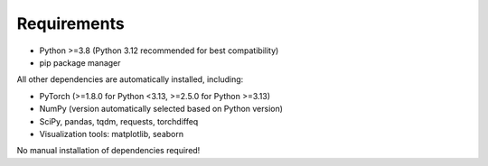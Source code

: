 Requirements
============

- Python >=3.8 (Python 3.12 recommended for best compatibility)
- pip package manager

All other dependencies are automatically installed, including:

- PyTorch (>=1.8.0 for Python <3.13, >=2.5.0 for Python >=3.13)
- NumPy (version automatically selected based on Python version)
- SciPy, pandas, tqdm, requests, torchdiffeq
- Visualization tools: matplotlib, seaborn

No manual installation of dependencies required!
